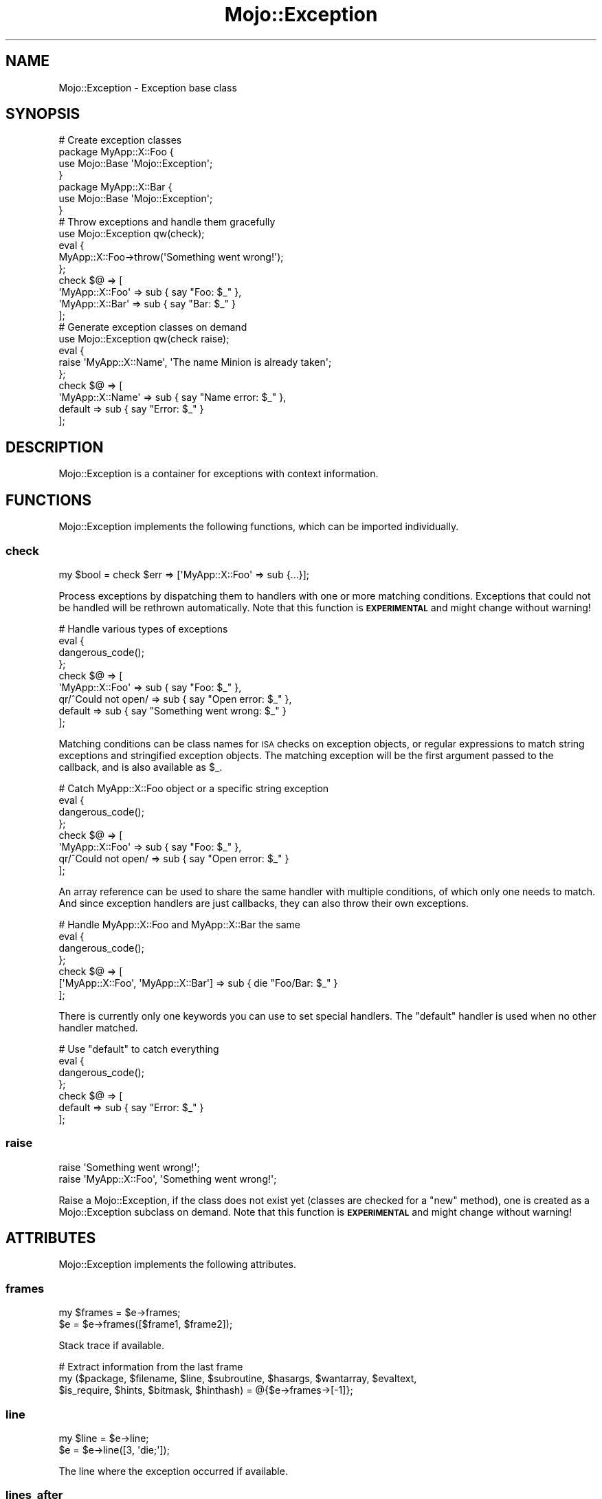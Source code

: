 .\" Automatically generated by Pod::Man 4.14 (Pod::Simple 3.42)
.\"
.\" Standard preamble:
.\" ========================================================================
.de Sp \" Vertical space (when we can't use .PP)
.if t .sp .5v
.if n .sp
..
.de Vb \" Begin verbatim text
.ft CW
.nf
.ne \\$1
..
.de Ve \" End verbatim text
.ft R
.fi
..
.\" Set up some character translations and predefined strings.  \*(-- will
.\" give an unbreakable dash, \*(PI will give pi, \*(L" will give a left
.\" double quote, and \*(R" will give a right double quote.  \*(C+ will
.\" give a nicer C++.  Capital omega is used to do unbreakable dashes and
.\" therefore won't be available.  \*(C` and \*(C' expand to `' in nroff,
.\" nothing in troff, for use with C<>.
.tr \(*W-
.ds C+ C\v'-.1v'\h'-1p'\s-2+\h'-1p'+\s0\v'.1v'\h'-1p'
.ie n \{\
.    ds -- \(*W-
.    ds PI pi
.    if (\n(.H=4u)&(1m=24u) .ds -- \(*W\h'-12u'\(*W\h'-12u'-\" diablo 10 pitch
.    if (\n(.H=4u)&(1m=20u) .ds -- \(*W\h'-12u'\(*W\h'-8u'-\"  diablo 12 pitch
.    ds L" ""
.    ds R" ""
.    ds C` ""
.    ds C' ""
'br\}
.el\{\
.    ds -- \|\(em\|
.    ds PI \(*p
.    ds L" ``
.    ds R" ''
.    ds C`
.    ds C'
'br\}
.\"
.\" Escape single quotes in literal strings from groff's Unicode transform.
.ie \n(.g .ds Aq \(aq
.el       .ds Aq '
.\"
.\" If the F register is >0, we'll generate index entries on stderr for
.\" titles (.TH), headers (.SH), subsections (.SS), items (.Ip), and index
.\" entries marked with X<> in POD.  Of course, you'll have to process the
.\" output yourself in some meaningful fashion.
.\"
.\" Avoid warning from groff about undefined register 'F'.
.de IX
..
.nr rF 0
.if \n(.g .if rF .nr rF 1
.if (\n(rF:(\n(.g==0)) \{\
.    if \nF \{\
.        de IX
.        tm Index:\\$1\t\\n%\t"\\$2"
..
.        if !\nF==2 \{\
.            nr % 0
.            nr F 2
.        \}
.    \}
.\}
.rr rF
.\" ========================================================================
.\"
.IX Title "Mojo::Exception 3"
.TH Mojo::Exception 3 "2021-06-30" "perl v5.34.0" "User Contributed Perl Documentation"
.\" For nroff, turn off justification.  Always turn off hyphenation; it makes
.\" way too many mistakes in technical documents.
.if n .ad l
.nh
.SH "NAME"
Mojo::Exception \- Exception base class
.SH "SYNOPSIS"
.IX Header "SYNOPSIS"
.Vb 7
\&  # Create exception classes
\&  package MyApp::X::Foo {
\&    use Mojo::Base \*(AqMojo::Exception\*(Aq;
\&  }
\&  package MyApp::X::Bar {
\&    use Mojo::Base \*(AqMojo::Exception\*(Aq;
\&  }
\&
\&  # Throw exceptions and handle them gracefully
\&  use Mojo::Exception qw(check);
\&  eval {
\&    MyApp::X::Foo\->throw(\*(AqSomething went wrong!\*(Aq);
\&  };
\&  check $@ => [
\&    \*(AqMyApp::X::Foo\*(Aq => sub { say "Foo: $_" },
\&    \*(AqMyApp::X::Bar\*(Aq => sub { say "Bar: $_" }
\&  ];
\&
\&  # Generate exception classes on demand
\&  use Mojo::Exception qw(check raise);
\&  eval {
\&    raise \*(AqMyApp::X::Name\*(Aq, \*(AqThe name Minion is already taken\*(Aq;
\&  };
\&  check $@ => [
\&    \*(AqMyApp::X::Name\*(Aq => sub { say "Name error: $_" },
\&    default          => sub { say "Error: $_" }
\&  ];
.Ve
.SH "DESCRIPTION"
.IX Header "DESCRIPTION"
Mojo::Exception is a container for exceptions with context information.
.SH "FUNCTIONS"
.IX Header "FUNCTIONS"
Mojo::Exception implements the following functions, which can be imported individually.
.SS "check"
.IX Subsection "check"
.Vb 1
\&  my $bool = check $err => [\*(AqMyApp::X::Foo\*(Aq => sub {...}];
.Ve
.PP
Process exceptions by dispatching them to handlers with one or more matching conditions. Exceptions that could not be
handled will be rethrown automatically. Note that this function is \fB\s-1EXPERIMENTAL\s0\fR and might change without warning!
.PP
.Vb 9
\&  # Handle various types of exceptions
\&  eval {
\&    dangerous_code();
\&  };
\&  check $@ => [
\&    \*(AqMyApp::X::Foo\*(Aq     => sub { say "Foo: $_" },
\&    qr/^Could not open/ => sub { say "Open error: $_" },
\&    default             => sub { say "Something went wrong: $_" }
\&  ];
.Ve
.PP
Matching conditions can be class names for \s-1ISA\s0 checks on exception objects, or regular expressions to match string
exceptions and stringified exception objects. The matching exception will be the first argument passed to the callback,
and is also available as \f(CW$_\fR.
.PP
.Vb 8
\&  # Catch MyApp::X::Foo object or a specific string exception
\&  eval {
\&    dangerous_code();
\&  };
\&  check $@ => [
\&    \*(AqMyApp::X::Foo\*(Aq     => sub { say "Foo: $_" },
\&    qr/^Could not open/ => sub { say "Open error: $_" }
\&  ];
.Ve
.PP
An array reference can be used to share the same handler with multiple conditions, of which only one needs to match.
And since exception handlers are just callbacks, they can also throw their own exceptions.
.PP
.Vb 7
\&  # Handle MyApp::X::Foo and MyApp::X::Bar the same
\&  eval {
\&    dangerous_code();
\&  };
\&  check $@ => [
\&    [\*(AqMyApp::X::Foo\*(Aq, \*(AqMyApp::X::Bar\*(Aq] => sub { die "Foo/Bar: $_" }
\&  ];
.Ve
.PP
There is currently only one keywords you can use to set special handlers. The \f(CW\*(C`default\*(C'\fR handler is used when no other
handler matched.
.PP
.Vb 7
\&  # Use "default" to catch everything
\&  eval {
\&    dangerous_code();
\&  };
\&  check $@ => [
\&    default => sub { say "Error: $_" }
\&  ];
.Ve
.SS "raise"
.IX Subsection "raise"
.Vb 2
\&  raise \*(AqSomething went wrong!\*(Aq;
\&  raise \*(AqMyApp::X::Foo\*(Aq, \*(AqSomething went wrong!\*(Aq;
.Ve
.PP
Raise a Mojo::Exception, if the class does not exist yet (classes are checked for a \f(CW\*(C`new\*(C'\fR method), one is created
as a Mojo::Exception subclass on demand. Note that this function is \fB\s-1EXPERIMENTAL\s0\fR and might change without
warning!
.SH "ATTRIBUTES"
.IX Header "ATTRIBUTES"
Mojo::Exception implements the following attributes.
.SS "frames"
.IX Subsection "frames"
.Vb 2
\&  my $frames = $e\->frames;
\&  $e         = $e\->frames([$frame1, $frame2]);
.Ve
.PP
Stack trace if available.
.PP
.Vb 3
\&  # Extract information from the last frame
\&  my ($package, $filename, $line, $subroutine, $hasargs, $wantarray, $evaltext,
\&      $is_require, $hints, $bitmask, $hinthash) = @{$e\->frames\->[\-1]};
.Ve
.SS "line"
.IX Subsection "line"
.Vb 2
\&  my $line = $e\->line;
\&  $e       = $e\->line([3, \*(Aqdie;\*(Aq]);
.Ve
.PP
The line where the exception occurred if available.
.SS "lines_after"
.IX Subsection "lines_after"
.Vb 2
\&  my $lines = $e\->lines_after;
\&  $e        = $e\->lines_after([[4, \*(Aqsay $foo;\*(Aq], [5, \*(Aqsay $bar;\*(Aq]]);
.Ve
.PP
Lines after the line where the exception occurred if available.
.SS "lines_before"
.IX Subsection "lines_before"
.Vb 2
\&  my $lines = $e\->lines_before;
\&  $e        = $e\->lines_before([[1, \*(Aqmy $foo = 23;\*(Aq], [2, \*(Aqmy $bar = 24;\*(Aq]]);
.Ve
.PP
Lines before the line where the exception occurred if available.
.SS "message"
.IX Subsection "message"
.Vb 2
\&  my $msg = $e\->message;
\&  $e      = $e\->message(\*(AqDied at test.pl line 3.\*(Aq);
.Ve
.PP
Exception message, defaults to \f(CW\*(C`Exception!\*(C'\fR.
.SS "verbose"
.IX Subsection "verbose"
.Vb 2
\&  my $bool = $e\->verbose;
\&  $e       = $e\->verbose($bool);
.Ve
.PP
Show more information with \*(L"to_string\*(R", such as \*(L"frames\*(R", defaults to the value of the
\&\f(CW\*(C`MOJO_EXCEPTION_VERBOSE\*(C'\fR environment variable.
.SH "METHODS"
.IX Header "METHODS"
Mojo::Exception inherits all methods from Mojo::Base and implements the following new ones.
.SS "inspect"
.IX Subsection "inspect"
.Vb 2
\&  $e = $e\->inspect;
\&  $e = $e\->inspect($source1, $source2);
.Ve
.PP
Inspect \*(L"message\*(R", \*(L"frames\*(R" and optional additional sources to fill \*(L"lines_before\*(R", \*(L"line\*(R" and
\&\*(L"lines_after\*(R" with context information.
.SS "new"
.IX Subsection "new"
.Vb 2
\&  my $e = Mojo::Exception\->new;
\&  my $e = Mojo::Exception\->new(\*(AqDied at test.pl line 3.\*(Aq);
.Ve
.PP
Construct a new Mojo::Exception object and assign \*(L"message\*(R" if necessary.
.SS "to_string"
.IX Subsection "to_string"
.Vb 1
\&  my $str = $e\->to_string;
.Ve
.PP
Render exception. Note that the output format may change as more features are added, only the error message at the
beginning is guaranteed not to be modified to allow regex matching.
.SS "throw"
.IX Subsection "throw"
.Vb 1
\&  Mojo::Exception\->throw(\*(AqSomething went wrong!\*(Aq);
.Ve
.PP
Throw exception from the current execution context.
.PP
.Vb 2
\&  # Longer version
\&  die Mojo::Exception\->new(\*(AqSomething went wrong!\*(Aq)\->trace;
.Ve
.SS "trace"
.IX Subsection "trace"
.Vb 2
\&  $e = $e\->trace;
\&  $e = $e\->trace($skip);
.Ve
.PP
Generate stack trace and store all \*(L"frames\*(R", defaults to skipping \f(CW1\fR call frame.
.PP
.Vb 2
\&  # Skip 3 call frames
\&  $e\->trace(3);
\&
\&  # Skip no call frames
\&  $e\->trace(0);
.Ve
.SH "OPERATORS"
.IX Header "OPERATORS"
Mojo::Exception overloads the following operators.
.SS "bool"
.IX Subsection "bool"
.Vb 1
\&  my $bool = !!$e;
.Ve
.PP
Always true.
.SS "stringify"
.IX Subsection "stringify"
.Vb 1
\&  my $str = "$e";
.Ve
.PP
Alias for \*(L"to_string\*(R".
.SH "SEE ALSO"
.IX Header "SEE ALSO"
Mojolicious, Mojolicious::Guides, <https://mojolicious.org>.
